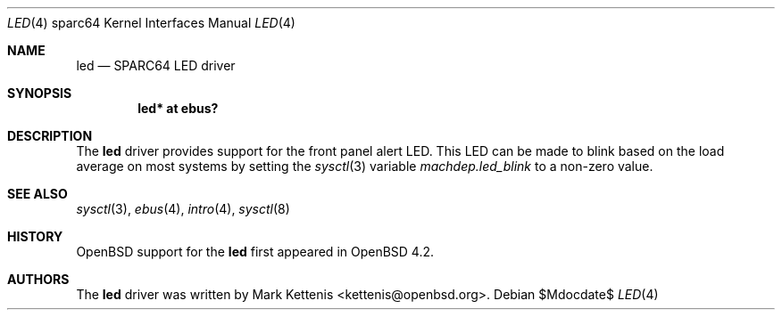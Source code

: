 .\"     $OpenBSD: led.4,v 1.1 2007/05/29 05:11:51 kettenis Exp $
.\"
.\" Copyright (c) 2007 Mark Kettenis <kettenis@openbsd.org>
.\"
.\" Permission to use, copy, modify, and distribute this software for any
.\" purpose with or without fee is hereby granted, provided that the above
.\" copyright notice and this permission notice appear in all copies.
.\"
.\" THE SOFTWARE IS PROVIDED "AS IS" AND THE AUTHOR DISCLAIMS ALL WARRANTIES
.\" WITH REGARD TO THIS SOFTWARE INCLUDING ALL IMPLIED WARRANTIES OF
.\" MERCHANTABILITY AND FITNESS. IN NO EVENT SHALL THE AUTHOR BE LIABLE FOR
.\" ANY SPECIAL, DIRECT, INDIRECT, OR CONSEQUENTIAL DAMAGES OR ANY DAMAGES
.\" WHATSOEVER RESULTING FROM LOSS OF USE, DATA OR PROFITS, WHETHER IN AN
.\" ACTION OF CONTRACT, NEGLIGENCE OR OTHER TORTIOUS ACTION, ARISING OUT OF
.\" OR IN CONNECTION WITH THE USE OR PERFORMANCE OF THIS SOFTWARE.
.\"
.Dd $Mdocdate$
.Dt LED 4 sparc64
.Os
.Sh NAME
.Nm led
.Nd SPARC64 LED driver
.Sh SYNOPSIS
.Cd "led* at ebus?"
.Sh DESCRIPTION
The
.Nm
driver provides support for the front panel alert LED.
This LED can be made to blink based on the load average on most systems
by setting the
.Xr sysctl 3
variable
.Ar machdep.led_blink
to a non-zero value.
.Sh SEE ALSO
.Xr sysctl 3 ,
.Xr ebus 4 ,
.Xr intro 4 ,
.Xr sysctl 8
.Sh HISTORY
.Ox
support for the
.Nm
first appeared in
.Ox 4.2 .
.Sh AUTHORS
The
.Nm
driver was written by
.An Mark Kettenis Aq kettenis@openbsd.org .
